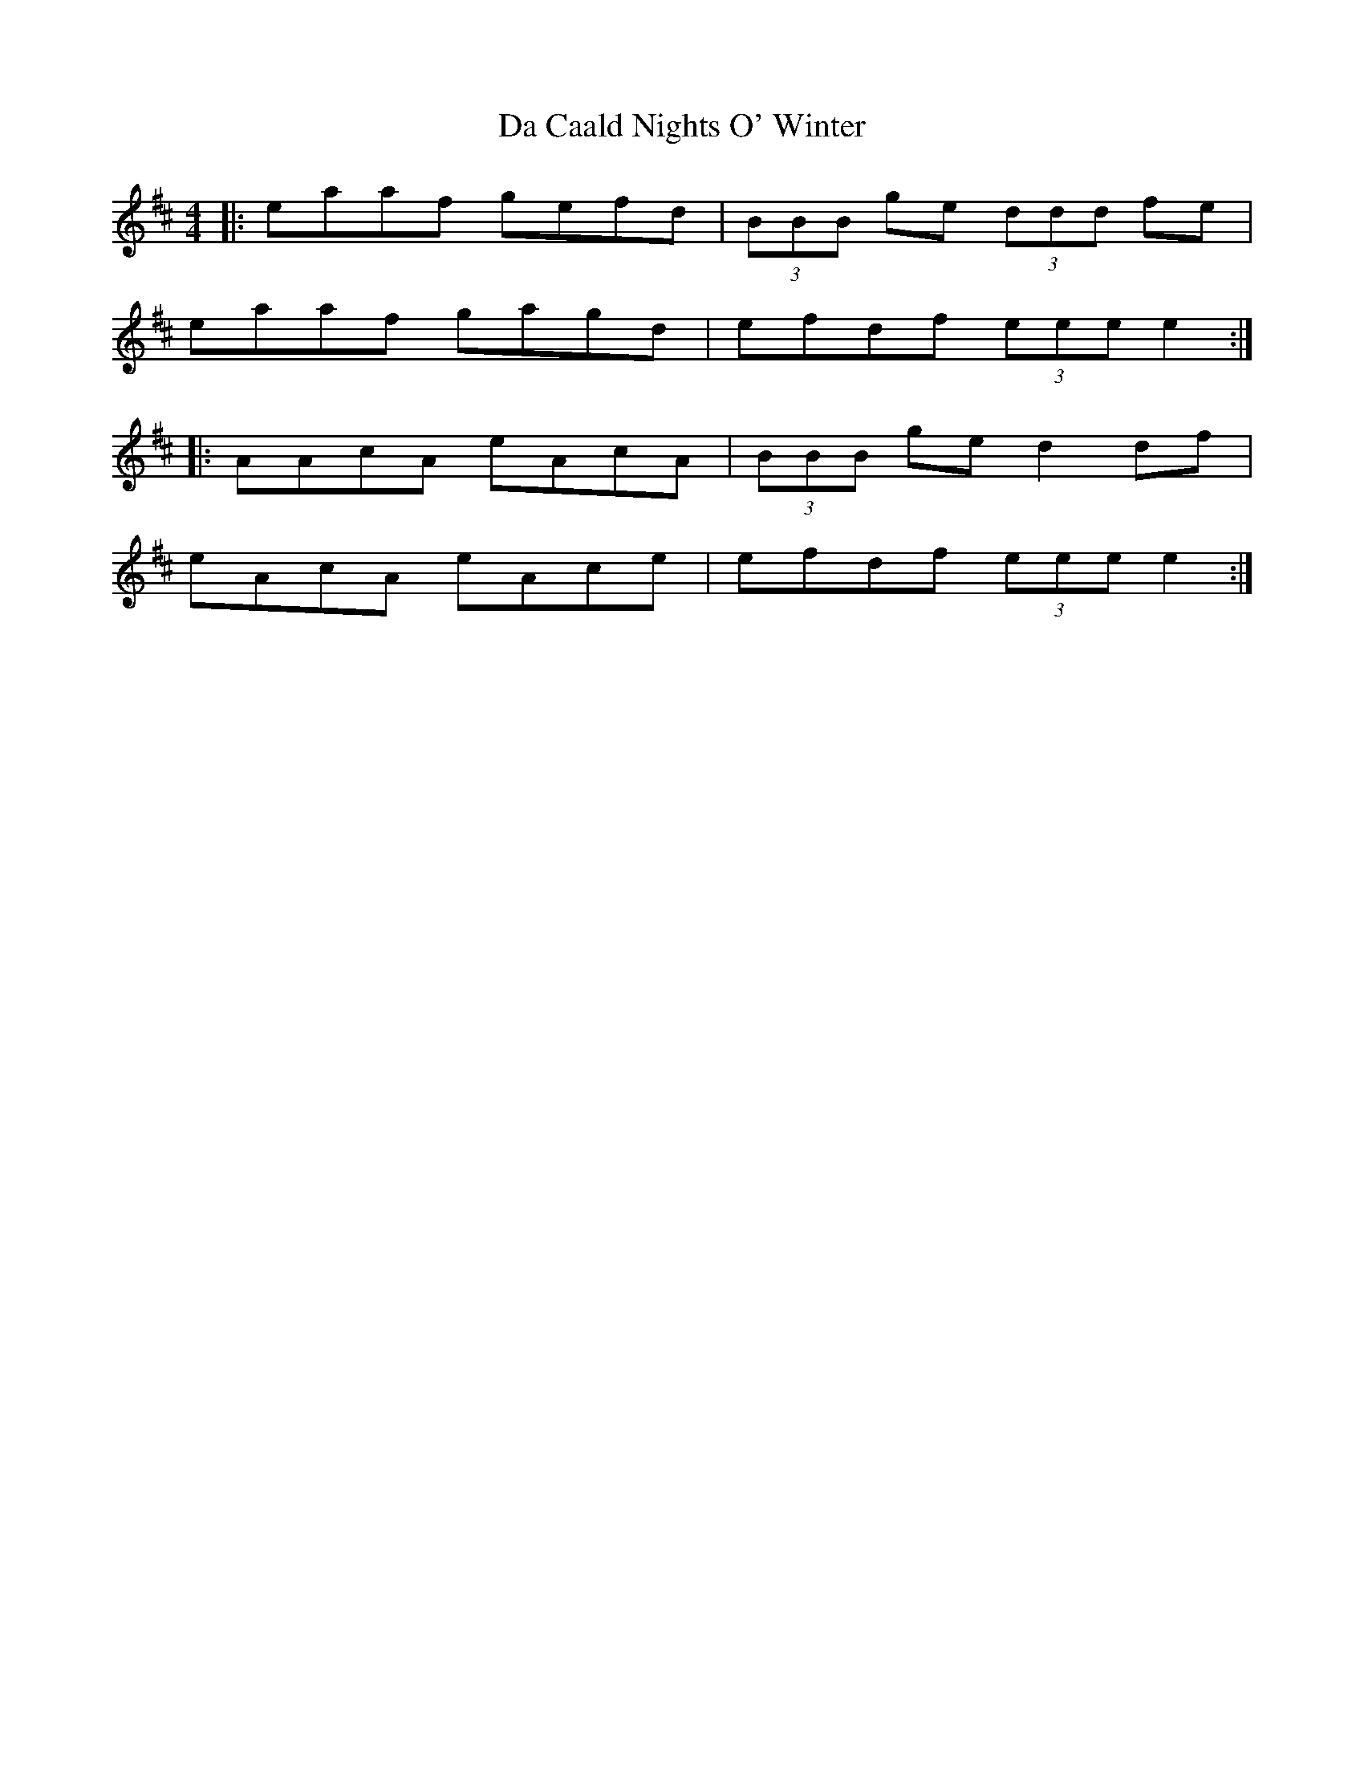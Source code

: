 X: 9032
T: Da Caald Nights O' Winter
R: reel
M: 4/4
K: Amixolydian
|:eaaf gefd|(3BBB ge (3ddd fe|
eaaf gagd|efdf (3eee e2:|
|:AAcA eAcA|(3BBB ge d2 df|
eAcA eAce|efdf (3eee e2:|

